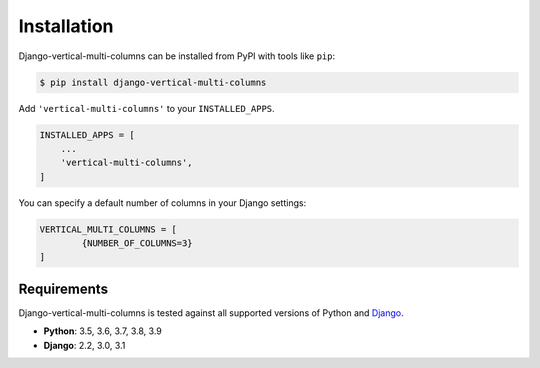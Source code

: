 ************
Installation
************

Django-vertical-multi-columns can be installed from PyPI with tools like ``pip``:

.. code-block:: bash

    $ pip install django-vertical-multi-columns

Add ``'vertical-multi-columns'`` to your ``INSTALLED_APPS``.

.. code-block:: python

    INSTALLED_APPS = [
        ...
        'vertical-multi-columns',
    ]
	
You can specify a default number of columns in your Django settings:

.. code-block:: python

	VERTICAL_MULTI_COLUMNS = [
		{NUMBER_OF_COLUMNS=3}
	]	

Requirements
------------

Django-vertical-multi-columns is tested against all supported versions of Python and `Django`__.

__ https://www.djangoproject.com/download/


* **Python**: 3.5, 3.6, 3.7, 3.8, 3.9
* **Django**: 2.2, 3.0, 3.1